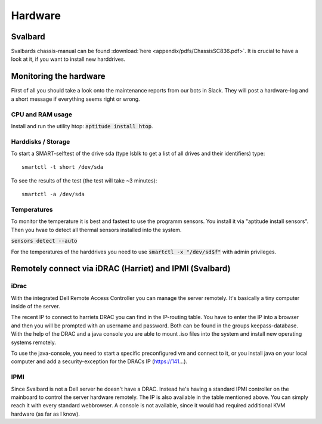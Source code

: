 ********
Hardware
********

Svalbard
========

Svalbards chassis-manual can be found :download:`here <appendix/pdfs/ChassisSC836.pdf>`. It is crucial to have a look at it, if you want to install new harddrives.

Monitoring the hardware
=======================

First of all you should take a look onto the maintenance reports from our bots in Slack. They will post a hardware-log and a short message if everything seems right or wrong.

CPU and RAM usage
-----------------

Install and run the utility htop: :code:`aptitude install htop`.

Harddisks / Storage
-------------------

To start a SMART-selftest of the drive sda (type lsblk to get a list of all drives and their identifiers) type:
::
	smartctl -t short /dev/sda

To see the results of the test (the test will take ~3 minutes):
::
	smartctl -a /dev/sda


Temperatures
------------

To monitor the temperature it is best and fastest to use the programm sensors. You install it via "aptitude install sensors". Then you hvae to detect all thermal sensors installed into the system.

:code:`sensors detect --auto`

For the temperatures of the harddrives you need to use :code:`smartctl -x "/dev/sd$f"` with admin privileges.

Remotely connect via iDRAC (Harriet) and IPMI (Svalbard)
=======================================================

iDrac
-----

With the integrated Dell Remote Access Controller you can manage the server remotely. It's basically a tiny computer inside of the server. 

The recent IP to connect to harriets DRAC you can find in the IP-routing table. You have to enter the IP into a browser and then you will be prompted with an username and password. Both can be found in the groups keepass-database. With the help of the DRAC and a java console you are able to mount .iso files into the system and install new operating systems remotely.

To use the java-console, you need to start a specific preconfigured vm and connect to it, or you install java on your local computer and add a security-exception for the DRACs IP (https://141...).


IPMI
----

Since Svalbard is not a Dell server he doesn't have a DRAC. Instead he's having a standard IPMI controller on the mainboard to control the server hardware remotely. The IP is also available in the table mentioned above. You can simply reach it with every standard webbrowser. A console is not available, since it would had required additional KVM hardware (as far as I know).
